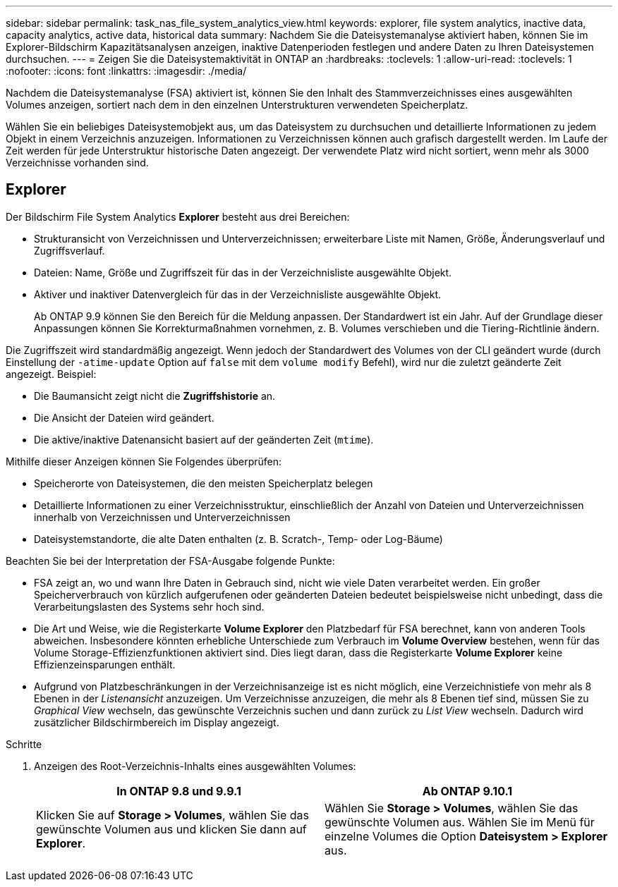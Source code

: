 ---
sidebar: sidebar 
permalink: task_nas_file_system_analytics_view.html 
keywords: explorer, file system analytics, inactive data, capacity analytics, active data, historical data 
summary: Nachdem Sie die Dateisystemanalyse aktiviert haben, können Sie im Explorer-Bildschirm Kapazitätsanalysen anzeigen, inaktive Datenperioden festlegen und andere Daten zu Ihren Dateisystemen durchsuchen. 
---
= Zeigen Sie die Dateisystemaktivität in ONTAP an
:hardbreaks:
:toclevels: 1
:allow-uri-read: 
:toclevels: 1
:nofooter: 
:icons: font
:linkattrs: 
:imagesdir: ./media/


[role="lead"]
Nachdem die Dateisystemanalyse (FSA) aktiviert ist, können Sie den Inhalt des Stammverzeichnisses eines ausgewählten Volumes anzeigen, sortiert nach dem in den einzelnen Unterstrukturen verwendeten Speicherplatz.

Wählen Sie ein beliebiges Dateisystemobjekt aus, um das Dateisystem zu durchsuchen und detaillierte Informationen zu jedem Objekt in einem Verzeichnis anzuzeigen. Informationen zu Verzeichnissen können auch grafisch dargestellt werden. Im Laufe der Zeit werden für jede Unterstruktur historische Daten angezeigt. Der verwendete Platz wird nicht sortiert, wenn mehr als 3000 Verzeichnisse vorhanden sind.



== Explorer

Der Bildschirm File System Analytics *Explorer* besteht aus drei Bereichen:

* Strukturansicht von Verzeichnissen und Unterverzeichnissen; erweiterbare Liste mit Namen, Größe, Änderungsverlauf und Zugriffsverlauf.
* Dateien: Name, Größe und Zugriffszeit für das in der Verzeichnisliste ausgewählte Objekt.
* Aktiver und inaktiver Datenvergleich für das in der Verzeichnisliste ausgewählte Objekt.
+
Ab ONTAP 9.9 können Sie den Bereich für die Meldung anpassen. Der Standardwert ist ein Jahr. Auf der Grundlage dieser Anpassungen können Sie Korrekturmaßnahmen vornehmen, z. B. Volumes verschieben und die Tiering-Richtlinie ändern.



Die Zugriffszeit wird standardmäßig angezeigt. Wenn jedoch der Standardwert des Volumes von der CLI geändert wurde (durch Einstellung der `-atime-update` Option auf `false` mit dem `volume modify` Befehl), wird nur die zuletzt geänderte Zeit angezeigt. Beispiel:

* Die Baumansicht zeigt nicht die *Zugriffshistorie* an.
* Die Ansicht der Dateien wird geändert.
* Die aktive/inaktive Datenansicht basiert auf der geänderten Zeit (`mtime`).


Mithilfe dieser Anzeigen können Sie Folgendes überprüfen:

* Speicherorte von Dateisystemen, die den meisten Speicherplatz belegen
* Detaillierte Informationen zu einer Verzeichnisstruktur, einschließlich der Anzahl von Dateien und Unterverzeichnissen innerhalb von Verzeichnissen und Unterverzeichnissen
* Dateisystemstandorte, die alte Daten enthalten (z. B. Scratch-, Temp- oder Log-Bäume)


Beachten Sie bei der Interpretation der FSA-Ausgabe folgende Punkte:

* FSA zeigt an, wo und wann Ihre Daten in Gebrauch sind, nicht wie viele Daten verarbeitet werden. Ein großer Speicherverbrauch von kürzlich aufgerufenen oder geänderten Dateien bedeutet beispielsweise nicht unbedingt, dass die Verarbeitungslasten des Systems sehr hoch sind.
* Die Art und Weise, wie die Registerkarte *Volume Explorer* den Platzbedarf für FSA berechnet, kann von anderen Tools abweichen. Insbesondere könnten erhebliche Unterschiede zum Verbrauch im *Volume Overview* bestehen, wenn für das Volume Storage-Effizienzfunktionen aktiviert sind. Dies liegt daran, dass die Registerkarte *Volume Explorer* keine Effizienzeinsparungen enthält.
* Aufgrund von Platzbeschränkungen in der Verzeichnisanzeige ist es nicht möglich, eine Verzeichnistiefe von mehr als 8 Ebenen in der _Listenansicht_ anzuzeigen. Um Verzeichnisse anzuzeigen, die mehr als 8 Ebenen tief sind, müssen Sie zu _Graphical View_ wechseln, das gewünschte Verzeichnis suchen und dann zurück zu _List View_ wechseln. Dadurch wird zusätzlicher Bildschirmbereich im Display angezeigt.


.Schritte
. Anzeigen des Root-Verzeichnis-Inhalts eines ausgewählten Volumes:
+
[cols="2"]
|===
| In ONTAP 9.8 und 9.9.1 | Ab ONTAP 9.10.1 


| Klicken Sie auf *Storage > Volumes*, wählen Sie das gewünschte Volumen aus und klicken Sie dann auf *Explorer*. | Wählen Sie *Storage > Volumes*, wählen Sie das gewünschte Volumen aus. Wählen Sie im Menü für einzelne Volumes die Option *Dateisystem > Explorer* aus. 
|===

